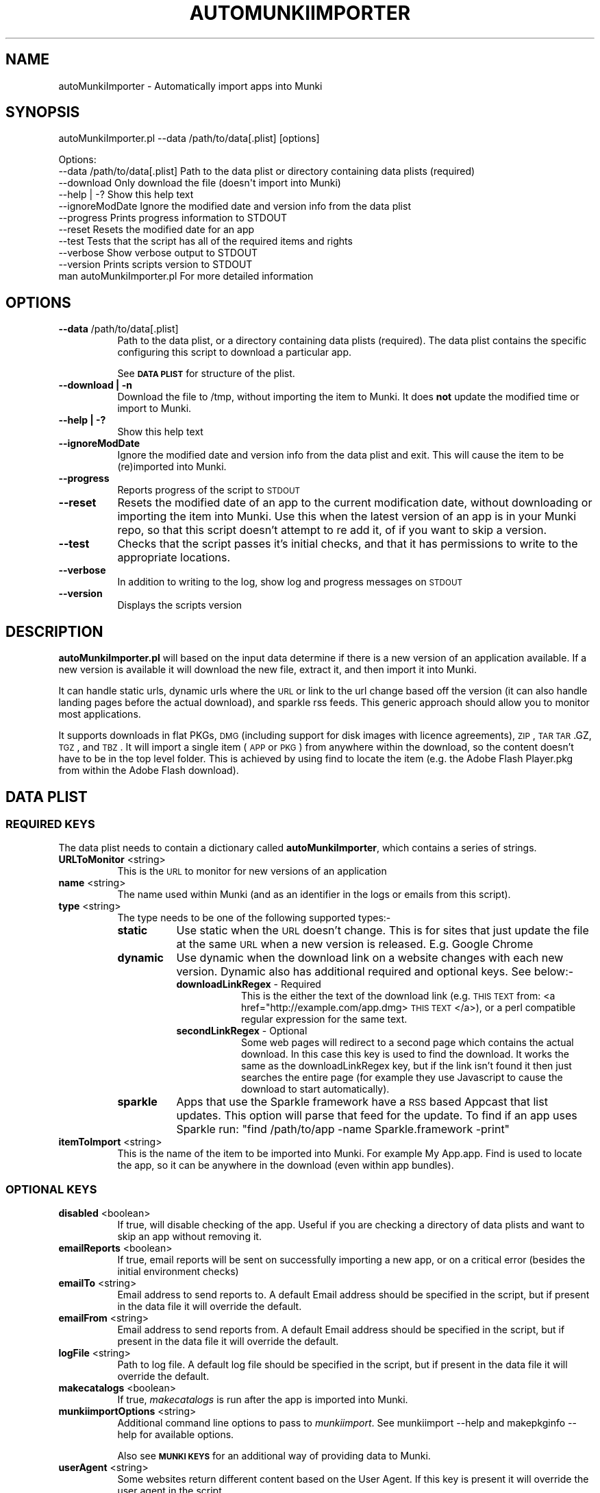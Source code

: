 .\" Automatically generated by Pod::Man 2.23 (Pod::Simple 3.14)
.\"
.\" Standard preamble:
.\" ========================================================================
.de Sp \" Vertical space (when we can't use .PP)
.if t .sp .5v
.if n .sp
..
.de Vb \" Begin verbatim text
.ft CW
.nf
.ne \\$1
..
.de Ve \" End verbatim text
.ft R
.fi
..
.\" Set up some character translations and predefined strings.  \*(-- will
.\" give an unbreakable dash, \*(PI will give pi, \*(L" will give a left
.\" double quote, and \*(R" will give a right double quote.  \*(C+ will
.\" give a nicer C++.  Capital omega is used to do unbreakable dashes and
.\" therefore won't be available.  \*(C` and \*(C' expand to `' in nroff,
.\" nothing in troff, for use with C<>.
.tr \(*W-
.ds C+ C\v'-.1v'\h'-1p'\s-2+\h'-1p'+\s0\v'.1v'\h'-1p'
.ie n \{\
.    ds -- \(*W-
.    ds PI pi
.    if (\n(.H=4u)&(1m=24u) .ds -- \(*W\h'-12u'\(*W\h'-12u'-\" diablo 10 pitch
.    if (\n(.H=4u)&(1m=20u) .ds -- \(*W\h'-12u'\(*W\h'-8u'-\"  diablo 12 pitch
.    ds L" ""
.    ds R" ""
.    ds C` ""
.    ds C' ""
'br\}
.el\{\
.    ds -- \|\(em\|
.    ds PI \(*p
.    ds L" ``
.    ds R" ''
'br\}
.\"
.\" Escape single quotes in literal strings from groff's Unicode transform.
.ie \n(.g .ds Aq \(aq
.el       .ds Aq '
.\"
.\" If the F register is turned on, we'll generate index entries on stderr for
.\" titles (.TH), headers (.SH), subsections (.SS), items (.Ip), and index
.\" entries marked with X<> in POD.  Of course, you'll have to process the
.\" output yourself in some meaningful fashion.
.ie \nF \{\
.    de IX
.    tm Index:\\$1\t\\n%\t"\\$2"
..
.    nr % 0
.    rr F
.\}
.el \{\
.    de IX
..
.\}
.\"
.\" Accent mark definitions (@(#)ms.acc 1.5 88/02/08 SMI; from UCB 4.2).
.\" Fear.  Run.  Save yourself.  No user-serviceable parts.
.    \" fudge factors for nroff and troff
.if n \{\
.    ds #H 0
.    ds #V .8m
.    ds #F .3m
.    ds #[ \f1
.    ds #] \fP
.\}
.if t \{\
.    ds #H ((1u-(\\\\n(.fu%2u))*.13m)
.    ds #V .6m
.    ds #F 0
.    ds #[ \&
.    ds #] \&
.\}
.    \" simple accents for nroff and troff
.if n \{\
.    ds ' \&
.    ds ` \&
.    ds ^ \&
.    ds , \&
.    ds ~ ~
.    ds /
.\}
.if t \{\
.    ds ' \\k:\h'-(\\n(.wu*8/10-\*(#H)'\'\h"|\\n:u"
.    ds ` \\k:\h'-(\\n(.wu*8/10-\*(#H)'\`\h'|\\n:u'
.    ds ^ \\k:\h'-(\\n(.wu*10/11-\*(#H)'^\h'|\\n:u'
.    ds , \\k:\h'-(\\n(.wu*8/10)',\h'|\\n:u'
.    ds ~ \\k:\h'-(\\n(.wu-\*(#H-.1m)'~\h'|\\n:u'
.    ds / \\k:\h'-(\\n(.wu*8/10-\*(#H)'\z\(sl\h'|\\n:u'
.\}
.    \" troff and (daisy-wheel) nroff accents
.ds : \\k:\h'-(\\n(.wu*8/10-\*(#H+.1m+\*(#F)'\v'-\*(#V'\z.\h'.2m+\*(#F'.\h'|\\n:u'\v'\*(#V'
.ds 8 \h'\*(#H'\(*b\h'-\*(#H'
.ds o \\k:\h'-(\\n(.wu+\w'\(de'u-\*(#H)/2u'\v'-.3n'\*(#[\z\(de\v'.3n'\h'|\\n:u'\*(#]
.ds d- \h'\*(#H'\(pd\h'-\w'~'u'\v'-.25m'\f2\(hy\fP\v'.25m'\h'-\*(#H'
.ds D- D\\k:\h'-\w'D'u'\v'-.11m'\z\(hy\v'.11m'\h'|\\n:u'
.ds th \*(#[\v'.3m'\s+1I\s-1\v'-.3m'\h'-(\w'I'u*2/3)'\s-1o\s+1\*(#]
.ds Th \*(#[\s+2I\s-2\h'-\w'I'u*3/5'\v'-.3m'o\v'.3m'\*(#]
.ds ae a\h'-(\w'a'u*4/10)'e
.ds Ae A\h'-(\w'A'u*4/10)'E
.    \" corrections for vroff
.if v .ds ~ \\k:\h'-(\\n(.wu*9/10-\*(#H)'\s-2\u~\d\s+2\h'|\\n:u'
.if v .ds ^ \\k:\h'-(\\n(.wu*10/11-\*(#H)'\v'-.4m'^\v'.4m'\h'|\\n:u'
.    \" for low resolution devices (crt and lpr)
.if \n(.H>23 .if \n(.V>19 \
\{\
.    ds : e
.    ds 8 ss
.    ds o a
.    ds d- d\h'-1'\(ga
.    ds D- D\h'-1'\(hy
.    ds th \o'bp'
.    ds Th \o'LP'
.    ds ae ae
.    ds Ae AE
.\}
.rm #[ #] #H #V #F C
.\" ========================================================================
.\"
.IX Title "AUTOMUNKIIMPORTER 1"
.TH AUTOMUNKIIMPORTER 1 "2012-07-31" "0.1.0" "Tool Reference Manual"
.\" For nroff, turn off justification.  Always turn off hyphenation; it makes
.\" way too many mistakes in technical documents.
.if n .ad l
.nh
.SH "NAME"
autoMunkiImporter \- Automatically import apps into Munki
.SH "SYNOPSIS"
.IX Header "SYNOPSIS"
autoMunkiImporter.pl \-\-data /path/to/data[.plist] [options]
.PP
.Vb 10
\& Options:
\&        \-\-data /path/to/data[.plist]            Path to the data plist or directory containing data plists (required)
\&        \-\-download                              Only download the file (doesn\*(Aqt import into Munki)
\&        \-\-help | \-?                             Show this help text
\&        \-\-ignoreModDate                         Ignore the modified date and version info from the data plist
\&        \-\-progress                              Prints progress information to STDOUT
\&        \-\-reset                                 Resets the modified date for an app
\&        \-\-test                                  Tests that the script has all of the required items and rights
\&        \-\-verbose                               Show verbose output to STDOUT
\&        \-\-version                               Prints scripts version to STDOUT
\&
\&        man autoMunkiImporter.pl                For more detailed information
.Ve
.SH "OPTIONS"
.IX Header "OPTIONS"
.IP "\fB\-\-data\fR /path/to/data[.plist]" 8
.IX Item "--data /path/to/data[.plist]"
Path to the data plist, or a directory containing data plists (required). The data plist contains 
the specific configuring this script to download a particular app.
.Sp
See \fB\s-1DATA\s0 \s-1PLIST\s0\fR for structure of the plist.
.IP "\fB\-\-download | \-n\fR" 8
.IX Item "--download | -n"
Download the file to /tmp, without importing the item to Munki. It does \fBnot\fR update the modified 
time or import to Munki.
.IP "\fB\-\-help | \-?\fR" 8
.IX Item "--help | -?"
Show this help text
.IP "\fB\-\-ignoreModDate\fR" 8
.IX Item "--ignoreModDate"
Ignore the modified date and version info from the data plist and exit. This will cause the item to 
be (re)imported into Munki.
.IP "\fB\-\-progress\fR" 8
.IX Item "--progress"
Reports progress of the script to \s-1STDOUT\s0
.IP "\fB\-\-reset\fR" 8
.IX Item "--reset"
Resets the modified date of an app to the current modification date, without downloading or 
importing the item into Munki. Use this when the latest version of an app is in your Munki repo, so 
that this script doesn't attempt to re add it, of if you want to skip a version.
.IP "\fB\-\-test\fR" 8
.IX Item "--test"
Checks that the script passes it's initial checks, and that it has permissions to write to
the appropriate locations.
.IP "\fB\-\-verbose\fR" 8
.IX Item "--verbose"
In addition to writing to the log, show log and progress messages on \s-1STDOUT\s0
.IP "\fB\-\-version\fR" 8
.IX Item "--version"
Displays the scripts version
.SH "DESCRIPTION"
.IX Header "DESCRIPTION"
\&\fBautoMunkiImporter.pl\fR will based on the input data determine if there is a new version of an 
application available. If a new version is available it will download the new file, extract it, and 
then import it into Munki.
.PP
It can handle static urls, dynamic urls where the \s-1URL\s0 or link to the url change based off the 
version (it can also handle landing pages before the actual download), and sparkle rss feeds. This 
generic approach should allow you to monitor most applications.
.PP
It supports downloads in flat PKGs, \s-1DMG\s0 (including support for disk images with licence agreements), 
\&\s-1ZIP\s0, \s-1TAR\s0 \s-1TAR\s0.GZ, \s-1TGZ\s0, and \s-1TBZ\s0. It will import a single item (\s-1APP\s0 or \s-1PKG\s0) from anywhere within the 
download, so the content doesn't have to be in the top level folder. This is achieved by using find 
to locate the item (e.g. the Adobe Flash Player.pkg from within the Adobe Flash download).
.SH "DATA PLIST"
.IX Header "DATA PLIST"
.SS "\s-1REQUIRED\s0 \s-1KEYS\s0"
.IX Subsection "REQUIRED KEYS"
The data plist needs to contain a dictionary called \fBautoMunkiImporter\fR, which contains a series 
of strings.
.IP "\fBURLToMonitor\fR <string>" 8
.IX Item "URLToMonitor <string>"
This is the \s-1URL\s0 to monitor for new versions of an application
.IP "\fBname\fR <string>" 8
.IX Item "name <string>"
The name used within Munki (and as an identifier in the logs or emails from this script).
.IP "\fBtype\fR <string>" 8
.IX Item "type <string>"
The type needs to be one of the following supported types:\-
.RS 8
.IP "\fBstatic\fR" 8
.IX Item "static"
Use static when the \s-1URL\s0 doesn't change. This is for sites that just update the file at the same \s-1URL\s0 
when a new version is released. E.g. Google Chrome
.IP "\fBdynamic\fR" 8
.IX Item "dynamic"
Use dynamic when the download link on a website changes with each new version. Dynamic also has 
additional required and optional keys. See below:\-
.RS 8
.IP "\fBdownloadLinkRegex\fR \- Required" 8
.IX Item "downloadLinkRegex - Required"
This is the either the text of the download link 
(e.g. \s-1THIS\s0 \s-1TEXT\s0 from: <a href="http://example.com/app.dmg> \s-1THIS\s0 \s-1TEXT\s0 </a>), or a perl compatible 
regular expression for the same text.
.IP "\fBsecondLinkRegex\fR \- Optional" 8
.IX Item "secondLinkRegex - Optional"
Some web pages will redirect to a second page which contains the actual download. In this case this 
key is used to find the download. It works the same as the downloadLinkRegex key, but if the link 
isn't found it then just searches the entire page (for example they use Javascript to cause the 
download to start automatically).
.RE
.RS 8
.RE
.IP "\fBsparkle\fR" 8
.IX Item "sparkle"
Apps that use the Sparkle framework have a \s-1RSS\s0 based Appcast that list updates. This option will 
parse that feed for the update. To find if an app uses Sparkle run: 
\&\f(CW\*(C`find /path/to/app \-name Sparkle.framework \-print\*(C'\fR
.RE
.RS 8
.RE
.IP "\fBitemToImport\fR <string>" 8
.IX Item "itemToImport <string>"
This is the name of the item to be imported into Munki. For example My App.app. Find is used to 
locate the app, so it can be anywhere in the download (even within app bundles).
.SS "\s-1OPTIONAL\s0 \s-1KEYS\s0"
.IX Subsection "OPTIONAL KEYS"
.IP "\fBdisabled\fR <boolean>" 8
.IX Item "disabled <boolean>"
If true, will disable checking of the app. Useful if you are checking a directory of data plists and
want to skip an app without removing it.
.IP "\fBemailReports\fR <boolean>" 8
.IX Item "emailReports <boolean>"
If true, email reports will be sent on successfully importing a new app, or on a critical error 
(besides the initial environment checks)
.IP "\fBemailTo\fR <string>" 8
.IX Item "emailTo <string>"
Email address to send reports to. A default Email address should be specified in the script, but 
if present in the data file it will override the default.
.IP "\fBemailFrom\fR <string>" 8
.IX Item "emailFrom <string>"
Email address to send reports from. A default Email address should be specified in the script, but 
if present in the data file it will override the default.
.IP "\fBlogFile\fR <string>" 8
.IX Item "logFile <string>"
Path to log file. A default log file should be specified in the script, but if present in the data 
file it will override the default.
.IP "\fBmakecatalogs\fR <boolean>" 8
.IX Item "makecatalogs <boolean>"
If true, \fImakecatalogs\fR is run after the app is imported into Munki.
.IP "\fBmunkiimportOptions\fR <string>" 8
.IX Item "munkiimportOptions <string>"
Additional command line options to pass to \fImunkiimport\fR. See munkiimport \-\-help and 
makepkginfo \-\-help for available options.
.Sp
Also see \fB\s-1MUNKI\s0 \s-1KEYS\s0\fR for an additional way of providing data to Munki.
.IP "\fBuserAgent\fR <string>" 8
.IX Item "userAgent <string>"
Some websites return different content based on the User Agent. If this key is present it will 
override the user agent in the script.
.SS "\s-1MUNKI\s0 \s-1KEYS\s0"
.IX Subsection "MUNKI KEYS"
In addition to providing options to munkiimport via the munkiimportOptions key, you can at the top 
level of the data plist include keys that will be copied
across to the pkginfo file.
.PP
This can be useful with items like pre and post scripts, so that instead of having to maintain 
copies of the script, you can just copy the item into the data plist 
like you would to a pkginfo and the script will automatically add it.
.PP
Any keys at the top level of the plist will override those in the generated pkginfo. So if you say 
used the munkiimportOptions key and set \-\-catalog prod, but had a catalog array at the top of the 
data plist that contained 2 strings (autopkg, dev) then the final pkginfo would be set to autopkg, 
and dev, not prod.
.SS "\s-1EXAMPLE\s0"
.IX Subsection "EXAMPLE"
.Vb 10
\& <?xml version="1.0" encoding="UTF\-8"?>
\& <!DOCTYPE plist PUBLIC "\-//Apple//DTD PLIST 1.0//EN" "http://www.apple.com/DTDs/PropertyList\-1.0.dtd">
\& <plist version="1.0">
\& <dict>
\&        <key>autoMunkiImporter</key>
\&        <dict>
\&                <key>URLToMonitor</key>
\&                <string>http://www.skype.com/go/getskype\-macosx.dmg</string>
\&                <key>name</key>
\&                <string>Skype</string>
\&                <key>type</key>
\&                <string>direct</string>
\&                <key>itemToImport</key>
\&                <string>Skype.app</string>
\&                <key>emailReports</key>
\&                <true/>
\&                <key>makecatalogs</key>
\&                <true/>
\&        </dict>
\&        <key>catalogs</key>
\&        <array>
\&                <string>dev</string>
\&        </array>
\& </dict>
\& </plist>
.Ve
.SH "DEPENDENCIES"
.IX Header "DEPENDENCIES"
This perl script requires the following perl modules to be installed:\-
 * Date::Parse
 * Mail::Mailer
 * URI::Escape
 * \s-1URI::URL\s0
 * WWW:Mechanize
.PP
You can test if a module is installed by running perl \-MModule::Name \-e 1 on the command line. You 
will get an error if it's not installed. Not there is no space between \-M and the module name, 
e.g. \-MDate::Parse.
.PP
It also requires the perlplist.pl script to be in the same directory as this script. Please see that 
script for it's copyright statement.
.SH "FINDING THE URL"
.IX Header "FINDING THE URL"
In Safari you can either right click on a link and \*(L"Copy Link\*(R", or view the pages source to determine 
the \s-1URL\s0.
.PP
For tricker pages, and apps using Sparkle to update I recommend using SquidMan 
http://squidman.net/squidman/.
.SS "\s-1SQUIDMAN\s0"
.IX Subsection "SQUIDMAN"
\&\s-1SQUIDMAN\s0 is a easy to use \s-1SQUID\s0 proxy. We can use it to log all requests, and using this information 
build our data plist.
.PP
Once you have it installed, in the Template under preferences add \*(L"strip_query_terms off\*(R". This will 
cause the entire \s-1URL\s0 to be shown. Start (or restart) SquidMan and then set the proxy server for your 
machine to localhost:8080 (or the appropriate values). Then 
tail \-f ~/Library/Logs/squid/squid\-access.log and you will see what URLs are accessed.
.SH "TROUBLESHOOTING"
.IX Header "TROUBLESHOOTING"
The best strategy is to use curl \-\-head \-\-location http://www.example.com/path/to/url.ext and review
it's content. Sites like Google Code block retrieving headers which is required for this script to 
work. In this case one of the returned headers will be X\-Content-Type-Options: nosniff.
.PP
Also try using different (or no) User Agents (curl \-\-user\-agent \*(L"my agent\*(R").
.SH "AUTHOR"
.IX Header "AUTHOR"
Adam Reed <adam.reed@anu.edu.au>
